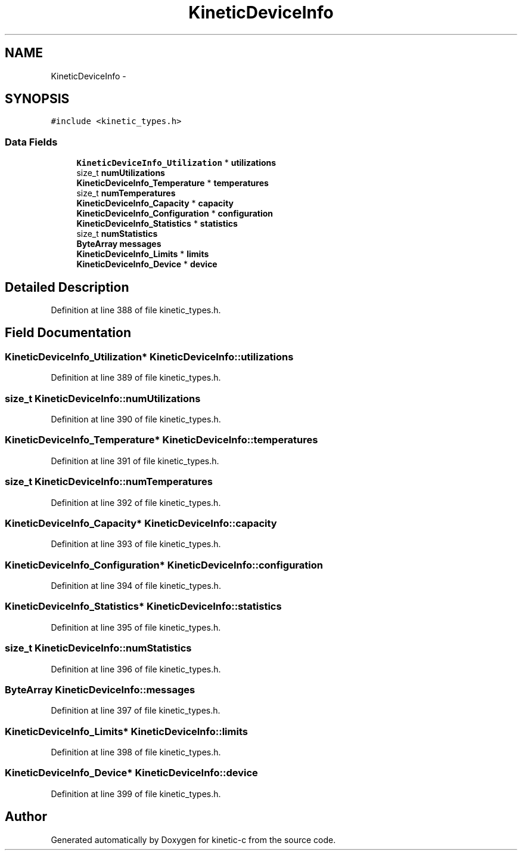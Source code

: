 .TH "KineticDeviceInfo" 3 "Tue Jan 27 2015" "Version v0.11.0" "kinetic-c" \" -*- nroff -*-
.ad l
.nh
.SH NAME
KineticDeviceInfo \- 
.SH SYNOPSIS
.br
.PP
.PP
\fC#include <kinetic_types\&.h>\fP
.SS "Data Fields"

.in +1c
.ti -1c
.RI "\fBKineticDeviceInfo_Utilization\fP * \fButilizations\fP"
.br
.ti -1c
.RI "size_t \fBnumUtilizations\fP"
.br
.ti -1c
.RI "\fBKineticDeviceInfo_Temperature\fP * \fBtemperatures\fP"
.br
.ti -1c
.RI "size_t \fBnumTemperatures\fP"
.br
.ti -1c
.RI "\fBKineticDeviceInfo_Capacity\fP * \fBcapacity\fP"
.br
.ti -1c
.RI "\fBKineticDeviceInfo_Configuration\fP * \fBconfiguration\fP"
.br
.ti -1c
.RI "\fBKineticDeviceInfo_Statistics\fP * \fBstatistics\fP"
.br
.ti -1c
.RI "size_t \fBnumStatistics\fP"
.br
.ti -1c
.RI "\fBByteArray\fP \fBmessages\fP"
.br
.ti -1c
.RI "\fBKineticDeviceInfo_Limits\fP * \fBlimits\fP"
.br
.ti -1c
.RI "\fBKineticDeviceInfo_Device\fP * \fBdevice\fP"
.br
.in -1c
.SH "Detailed Description"
.PP 
Definition at line 388 of file kinetic_types\&.h\&.
.SH "Field Documentation"
.PP 
.SS "\fBKineticDeviceInfo_Utilization\fP* KineticDeviceInfo::utilizations"

.PP
Definition at line 389 of file kinetic_types\&.h\&.
.SS "size_t KineticDeviceInfo::numUtilizations"

.PP
Definition at line 390 of file kinetic_types\&.h\&.
.SS "\fBKineticDeviceInfo_Temperature\fP* KineticDeviceInfo::temperatures"

.PP
Definition at line 391 of file kinetic_types\&.h\&.
.SS "size_t KineticDeviceInfo::numTemperatures"

.PP
Definition at line 392 of file kinetic_types\&.h\&.
.SS "\fBKineticDeviceInfo_Capacity\fP* KineticDeviceInfo::capacity"

.PP
Definition at line 393 of file kinetic_types\&.h\&.
.SS "\fBKineticDeviceInfo_Configuration\fP* KineticDeviceInfo::configuration"

.PP
Definition at line 394 of file kinetic_types\&.h\&.
.SS "\fBKineticDeviceInfo_Statistics\fP* KineticDeviceInfo::statistics"

.PP
Definition at line 395 of file kinetic_types\&.h\&.
.SS "size_t KineticDeviceInfo::numStatistics"

.PP
Definition at line 396 of file kinetic_types\&.h\&.
.SS "\fBByteArray\fP KineticDeviceInfo::messages"

.PP
Definition at line 397 of file kinetic_types\&.h\&.
.SS "\fBKineticDeviceInfo_Limits\fP* KineticDeviceInfo::limits"

.PP
Definition at line 398 of file kinetic_types\&.h\&.
.SS "\fBKineticDeviceInfo_Device\fP* KineticDeviceInfo::device"

.PP
Definition at line 399 of file kinetic_types\&.h\&.

.SH "Author"
.PP 
Generated automatically by Doxygen for kinetic-c from the source code\&.
